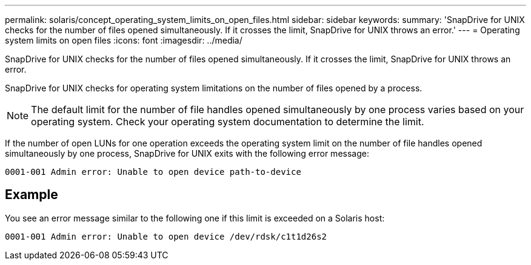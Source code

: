---
permalink: solaris/concept_operating_system_limits_on_open_files.html
sidebar: sidebar
keywords:
summary: 'SnapDrive for UNIX checks for the number of files opened simultaneously. If it crosses the limit, SnapDrive for UNIX throws an error.'
---
= Operating system limits on open files
:icons: font
:imagesdir: ../media/

[.lead]
SnapDrive for UNIX checks for the number of files opened simultaneously. If it crosses the limit, SnapDrive for UNIX throws an error.

SnapDrive for UNIX checks for operating system limitations on the number of files opened by a process.

NOTE: The default limit for the number of file handles opened simultaneously by one process varies based on your operating system. Check your operating system documentation to determine the limit.

If the number of open LUNs for one operation exceeds the operating system limit on the number of file handles opened simultaneously by one process, SnapDrive for UNIX exits with the following error message:

`0001-001 Admin error: Unable to open device path-to-device`

== Example

You see an error message similar to the following one if this limit is exceeded on a Solaris host:

`0001-001 Admin error: Unable to open device /dev/rdsk/c1t1d26s2`
